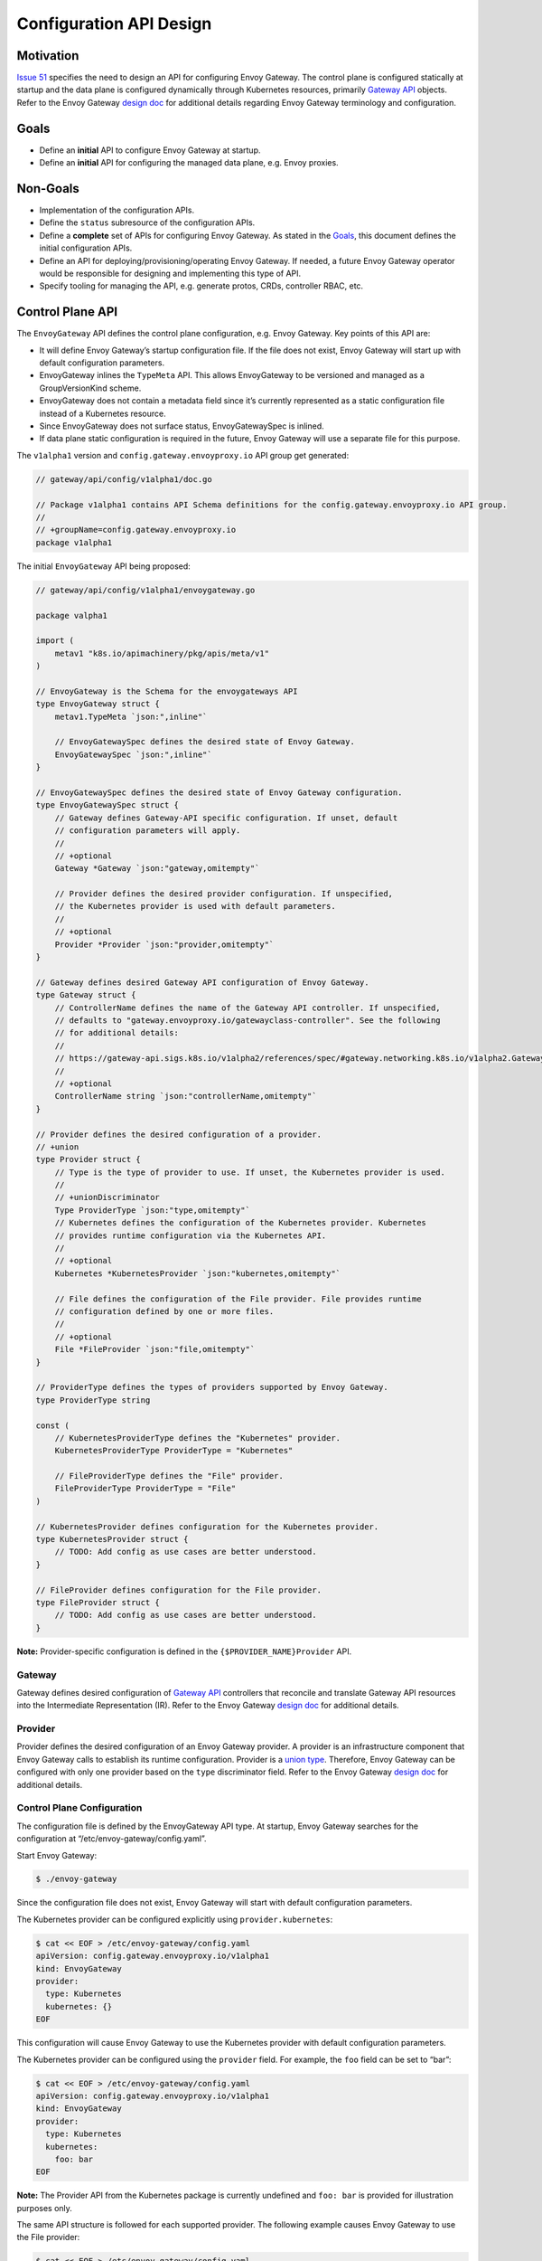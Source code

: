 Configuration API Design
========================

Motivation
----------

`Issue 51 <https://github.com/envoyproxy/gateway/issues/51>`__ specifies
the need to design an API for configuring Envoy Gateway. The control
plane is configured statically at startup and the data plane is
configured dynamically through Kubernetes resources, primarily `Gateway
API <https://gateway-api.sigs.k8s.io/>`__ objects. Refer to the Envoy
Gateway `design
doc <https://github.com/envoyproxy/gateway/blob/main/docs/design/SYSTEM_DESIGN.md>`__
for additional details regarding Envoy Gateway terminology and
configuration.

Goals
-----

-  Define an **initial** API to configure Envoy Gateway at startup.
-  Define an **initial** API for configuring the managed data plane,
   e.g. Envoy proxies.

Non-Goals
---------

-  Implementation of the configuration APIs.
-  Define the ``status`` subresource of the configuration APIs.
-  Define a **complete** set of APIs for configuring Envoy Gateway. As
   stated in the `Goals <#goals>`__, this document defines the initial
   configuration APIs.
-  Define an API for deploying/provisioning/operating Envoy Gateway. If
   needed, a future Envoy Gateway operator would be responsible for
   designing and implementing this type of API.
-  Specify tooling for managing the API, e.g. generate protos, CRDs,
   controller RBAC, etc.

Control Plane API
-----------------

The ``EnvoyGateway`` API defines the control plane configuration,
e.g. Envoy Gateway. Key points of this API are:

-  It will define Envoy Gateway’s startup configuration file. If the
   file does not exist, Envoy Gateway will start up with default
   configuration parameters.
-  EnvoyGateway inlines the ``TypeMeta`` API. This allows EnvoyGateway
   to be versioned and managed as a GroupVersionKind scheme.
-  EnvoyGateway does not contain a metadata field since it’s currently
   represented as a static configuration file instead of a Kubernetes
   resource.
-  Since EnvoyGateway does not surface status, EnvoyGatewaySpec is
   inlined.
-  If data plane static configuration is required in the future, Envoy
   Gateway will use a separate file for this purpose.

The ``v1alpha1`` version and ``config.gateway.envoyproxy.io`` API group
get generated:

.. code:: go

   // gateway/api/config/v1alpha1/doc.go

   // Package v1alpha1 contains API Schema definitions for the config.gateway.envoyproxy.io API group.
   //
   // +groupName=config.gateway.envoyproxy.io
   package v1alpha1

The initial ``EnvoyGateway`` API being proposed:

.. code:: go

   // gateway/api/config/v1alpha1/envoygateway.go

   package valpha1

   import (
       metav1 "k8s.io/apimachinery/pkg/apis/meta/v1"
   )

   // EnvoyGateway is the Schema for the envoygateways API
   type EnvoyGateway struct {
       metav1.TypeMeta `json:",inline"`

       // EnvoyGatewaySpec defines the desired state of Envoy Gateway.
       EnvoyGatewaySpec `json:",inline"`
   }

   // EnvoyGatewaySpec defines the desired state of Envoy Gateway configuration.
   type EnvoyGatewaySpec struct {
       // Gateway defines Gateway-API specific configuration. If unset, default
       // configuration parameters will apply.
       //
       // +optional
       Gateway *Gateway `json:"gateway,omitempty"`

       // Provider defines the desired provider configuration. If unspecified,
       // the Kubernetes provider is used with default parameters.
       //
       // +optional
       Provider *Provider `json:"provider,omitempty"`
   }

   // Gateway defines desired Gateway API configuration of Envoy Gateway.
   type Gateway struct {
       // ControllerName defines the name of the Gateway API controller. If unspecified,
       // defaults to "gateway.envoyproxy.io/gatewayclass-controller". See the following
       // for additional details:
       //
       // https://gateway-api.sigs.k8s.io/v1alpha2/references/spec/#gateway.networking.k8s.io/v1alpha2.GatewayClass
       //
       // +optional
       ControllerName string `json:"controllerName,omitempty"`
   }

   // Provider defines the desired configuration of a provider.
   // +union
   type Provider struct {
       // Type is the type of provider to use. If unset, the Kubernetes provider is used.
       //
       // +unionDiscriminator
       Type ProviderType `json:"type,omitempty"`
       // Kubernetes defines the configuration of the Kubernetes provider. Kubernetes
       // provides runtime configuration via the Kubernetes API.
       //
       // +optional
       Kubernetes *KubernetesProvider `json:"kubernetes,omitempty"`

       // File defines the configuration of the File provider. File provides runtime
       // configuration defined by one or more files.
       //
       // +optional
       File *FileProvider `json:"file,omitempty"`
   }

   // ProviderType defines the types of providers supported by Envoy Gateway.
   type ProviderType string

   const (
       // KubernetesProviderType defines the "Kubernetes" provider.
       KubernetesProviderType ProviderType = "Kubernetes"

       // FileProviderType defines the "File" provider.
       FileProviderType ProviderType = "File"
   )

   // KubernetesProvider defines configuration for the Kubernetes provider.
   type KubernetesProvider struct {
       // TODO: Add config as use cases are better understood.
   }

   // FileProvider defines configuration for the File provider.
   type FileProvider struct {
       // TODO: Add config as use cases are better understood.
   }

**Note:** Provider-specific configuration is defined in the
``{$PROVIDER_NAME}Provider`` API.

Gateway
~~~~~~~

Gateway defines desired configuration of `Gateway
API <https://gateway-api.sigs.k8s.io/>`__ controllers that reconcile and
translate Gateway API resources into the Intermediate Representation
(IR). Refer to the Envoy Gateway `design
doc <https://github.com/envoyproxy/gateway/blob/main/docs/design/SYSTEM_DESIGN.md>`__
for additional details.

Provider
~~~~~~~~

Provider defines the desired configuration of an Envoy Gateway provider.
A provider is an infrastructure component that Envoy Gateway calls to
establish its runtime configuration. Provider is a `union
type <https://github.com/kubernetes/community/blob/master/contributors/devel/sig-architecture/api-conventions.md#unions>`__.
Therefore, Envoy Gateway can be configured with only one provider based
on the ``type`` discriminator field. Refer to the Envoy Gateway `design
doc <https://github.com/envoyproxy/gateway/blob/main/docs/design/SYSTEM_DESIGN.md>`__
for additional details.

Control Plane Configuration
~~~~~~~~~~~~~~~~~~~~~~~~~~~

The configuration file is defined by the EnvoyGateway API type. At
startup, Envoy Gateway searches for the configuration at
“/etc/envoy-gateway/config.yaml”.

Start Envoy Gateway:

.. code:: shell

   $ ./envoy-gateway

Since the configuration file does not exist, Envoy Gateway will start
with default configuration parameters.

The Kubernetes provider can be configured explicitly using
``provider.kubernetes``:

.. code:: yaml

   $ cat << EOF > /etc/envoy-gateway/config.yaml
   apiVersion: config.gateway.envoyproxy.io/v1alpha1
   kind: EnvoyGateway
   provider:
     type: Kubernetes
     kubernetes: {}
   EOF

This configuration will cause Envoy Gateway to use the Kubernetes
provider with default configuration parameters.

The Kubernetes provider can be configured using the ``provider`` field.
For example, the ``foo`` field can be set to “bar”:

.. code:: yaml

   $ cat << EOF > /etc/envoy-gateway/config.yaml
   apiVersion: config.gateway.envoyproxy.io/v1alpha1
   kind: EnvoyGateway
   provider:
     type: Kubernetes
     kubernetes:
       foo: bar
   EOF

**Note:** The Provider API from the Kubernetes package is currently
undefined and ``foo: bar`` is provided for illustration purposes only.

The same API structure is followed for each supported provider. The
following example causes Envoy Gateway to use the File provider:

.. code:: yaml

   $ cat << EOF > /etc/envoy-gateway/config.yaml
   apiVersion: config.gateway.envoyproxy.io/v1alpha1
   kind: EnvoyGateway
   provider:
     type: File
     file:
       foo: bar
   EOF

**Note:** The Provider API from the File package is currently undefined
and ``foo: bar`` is provided for illustration purposes only.

Gateway API-related configuration is expressed through the ``gateway``
field. If unspecified, Envoy Gateway will use default configuration
parameters for ``gateway``. The following example causes the
`GatewayClass <https://gateway-api.sigs.k8s.io/v1alpha2/references/spec/#gateway.networking.k8s.io/v1alpha2.GatewayClass>`__
controller to manage GatewayClasses with controllerName ``foo`` instead
of the default ``gateway.envoyproxy.io/gatewayclass-controller``:

.. code:: yaml

   $ cat << EOF > /etc/envoy-gateway/config.yaml
   apiVersion: config.gateway.envoyproxy.io/v1alpha1
   kind: EnvoyGateway
   gateway:
     controllerName: foo

With any of the above configuration examples, Envoy Gateway can be
started without any additional arguments:

.. code:: shell

   $ ./envoy-gateway

Data Plane API
--------------

The data plane is configured dynamically through Kubernetes resources,
primarily `Gateway API <https://gateway-api.sigs.k8s.io/>`__ objects.
Optionally, the data plane infrastructure can be configured by
referencing a `custom resource
(CR) <https://kubernetes.io/docs/concepts/extend-kubernetes/api-extension/custom-resources/>`__
through ``spec.parametersRef`` of the managed GatewayClass. The
``envoyproxies`` API defines the data plane infrastructure configuration
and is represented as the CR referenced by the managed GatewayClass. Key
points of this API are:

-  If unreferenced by ``spec.parametersRef``, default parameters will be
   used to configure the data plane infrastructure, e.g. expose Envoy
   network endpoints using a LoadBalancer service.
-  Envoy Gateway will follow Gateway API
   `recommendations <https://gateway-api.sigs.k8s.io/v1alpha2/references/spec/#gateway.networking.k8s.io/v1alpha2.GatewayClass>`__
   regarding updates to the EnvoyProxy CR: > It is recommended that this
   resource be used as a template for Gateways. This means that a
   Gateway is based on the > state of the GatewayClass at the time it
   was created and changes to the GatewayClass or associated parameters
   are > not propagated down to existing Gateways.

The initial ``envoyproxies`` API being proposed:

.. code:: go

   // gateway/api/config/v1alpha1/envoyproxy.go

   package v1alpha1

   import (
       metav1 "k8s.io/apimachinery/pkg/apis/meta/v1"
   )

   // EnvoyProxy is the Schema for the envoyproxies API.
   type EnvoyProxy struct {
       metav1.TypeMeta   `json:",inline"`
       metav1.ObjectMeta `json:"metadata,omitempty"`

       Spec   EnvoyProxySpec   `json:"spec,omitempty"`
       Status EnvoyProxyStatus `json:"status,omitempty"`
   }

   // EnvoyProxySpec defines the desired state of Envoy Proxy infrastructure
   // configuration.
   type EnvoyProxySpec struct {
       // Undefined by this design spec.
   }

   // EnvoyProxyStatus defines the observed state of EnvoyProxy.
   type EnvoyProxyStatus struct {
       // Undefined by this design spec.
   }

The EnvoyProxySpec and EnvoyProxyStatus fields will be defined in the
future as proxy infrastructure configuration use cases are better
understood.

Data Plane Configuration
~~~~~~~~~~~~~~~~~~~~~~~~

GatewayClass and Gateway resources define the data plane infrastructure.
Note that all examples assume Envoy Gateway is running with the
Kubernetes provider.

.. code:: yaml

   apiVersion: gateway.networking.k8s.io/v1beta1
   kind: GatewayClass
   metadata:
     name: example-class
   spec:
     controllerName: gateway.envoyproxy.io/gatewayclass-controller
   ---
   apiVersion: gateway.networking.k8s.io/v1beta1
   kind: Gateway
   metadata:
     name: example-gateway
   spec:
     gatewayClassName: example-class
     listeners:
     - name: http
       protocol: HTTP
       port: 80

Since the GatewayClass does not define ``spec.parametersRef``, the data
plane is provisioned using default configuration parameters. All Envoy
proxies will be configured with a http listener and a Kubernetes
LoadBalancer service listening on port 80.

The following example will configure the data plane to use a ClusterIP
service instead of the default LoadBalancer service:

.. code:: yaml

   apiVersion: gateway.networking.k8s.io/v1beta1
   kind: GatewayClass
   metadata:
     name: example-class
   spec:
     controllerName: gateway.envoyproxy.io/gatewayclass-controller
     parametersRef:
       name: example-config
       group: config.gateway.envoyproxy.io
       kind: EnvoyProxy
   ---
   apiVersion: gateway.networking.k8s.io/v1beta1
   kind: Gateway
   metadata:
     name: example-gateway
   spec:
     gatewayClassName: example-class
     listeners:
     - name: http
       protocol: HTTP
       port: 80
   ---
   apiVersion: config.gateway.envoyproxy.io/v1alpha1
   kind: EnvoyProxy
   metadata:
     name: example-config
   spec:
     networkPublishing:
       type: ClusterIPService

**Note:** The NetworkPublishing API is currently undefined and is
provided here for illustration purposes only.
